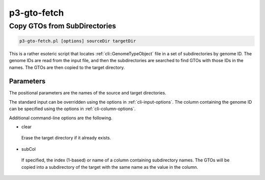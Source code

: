 .. _cli::p3-gto-fetch:


############
p3-gto-fetch
############


*****************************
Copy GTOs from SubDirectories
*****************************



.. code-block:: perl

     p3-gto-fetch.pl [options] sourceDir targetDir


This is a rather esoteric script that locates :ref:`cli::GenomeTypeObject` file in a set of subdirectories by genome ID.  The genome IDs
are read from the input file, and then the subdirectories are searched to find GTOs with those IDs in the names.  The GTOs are
then copied to the target directory.

Parameters
==========


The positional parameters are the names of the source and target directories.

The standard input can be overridden using the options in :ref:`cli-input-options`.  The column containing the genome ID
can be specified using the options in :ref:`cli-column-options`.

Additional command-line options are the following.


- clear
 
 Erase the target directory if it already exists.
 


- subCol
 
 If specified, the index (1-based) or name of a column containing subdirectory names.  The GTOs will be copied into
 a subdirectory of the target with the same name as the value in the column.
 



